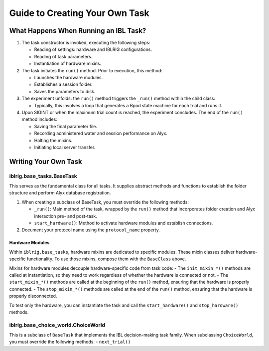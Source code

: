 Guide to Creating Your Own Task
===============================

What Happens When Running an IBL Task?
--------------------------------------

1. The task constructor is invoked, executing the following steps:

   -  Reading of settings: hardware and IBLRIG configurations.
   -  Reading of task parameters.
   -  Instantiation of hardware mixins.

2. The task initiates the ``run()`` method. Prior to execution, this
   method:

   -  Launches the hardware modules.
   -  Establishes a session folder.
   -  Saves the parameters to disk.

3. The experiment unfolds: the ``run()`` method triggers the ``_run()``
   method within the child class:

   -  Typically, this involves a loop that generates a Bpod state
      machine for each trial and runs it.

4. Upon SIGINT or when the maximum trial count is reached, the
   experiment concludes. The end of the ``run()`` method includes:

   -  Saving the final parameter file.
   -  Recording administered water and session performance on Alyx.
   -  Halting the mixins.
   -  Initiating local server transfer.

Writing Your Own Task
---------------------

iblrig.base_tasks.BaseTask
~~~~~~~~~~~~~~~~~~~~~~~~~~

This serves as the fundamental class for all tasks. It supplies abstract
methods and functions to establish the folder structure and perform Alyx
database registration.

1. When creating a subclass of BaseTask, you must override the following
   methods:

   -  ``_run()``: Main method of the task, wrapped by the ``run()``
      method that incorporates folder creation and Alyx interaction pre-
      and post-task.
   -  ``start_hardware()``: Method to activate hardware modules and
      establish connections.

2. Document your protocol name using the ``protocol_name`` property.

Hardware Modules
^^^^^^^^^^^^^^^^

Within ``iblrig.base_tasks``, hardware mixins are dedicated to specific
modules. These mixin classes deliver hardware-specific functionality. To
use those mixins, compose them with the ``BaseClass`` above.

Mixins for hardware modules decouple hardware-specific code from task
code: - The ``init_mixin_*()`` methods are called at instantiation, so
they need to work regardless of whether the hardware is connected or
not. - The ``start_mixin_*()`` methods are called at the beginning of
the ``run()`` method, ensuring that the hardware is properly connected.
- The ``stop_mixin_*()`` methods are called at the end of the ``run()``
method, ensuring that the hardware is properly disconnected.

To test only the hardware, you can instantiate the task and call the
``start_hardware()`` and ``stop_hardware()`` methods.

iblrig.base_choice_world.ChoiceWorld
~~~~~~~~~~~~~~~~~~~~~~~~~~~~~~~~~~~~

This is a subclass of ``BaseTask`` that implements the IBL
decision-making task family. When subclassing ``ChoiceWorld``, you must
override the following methods: - ``next_trial()``
